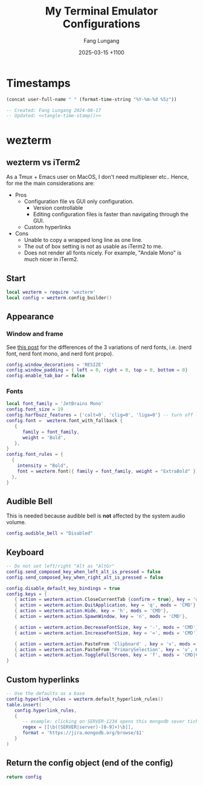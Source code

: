 # -*-mode:org; coding:utf-8; time-stamp-pattern:"8/#\\+DATE:[ \t]+%Y-%02m-%02d %5z$" -*-
# Created: Fang Lungang 2024-08-17

#+TITLE: My Terminal Emulator Configurations
#+AUTHOR: Fang Lungang
#+DATE: 2025-03-15 +1100

* Timestamps

#+name: tangle-time-stamp
#+begin_src emacs-lisp :tangle no
(concat user-full-name " " (format-time-string "%Y-%m-%d %5z"))
#+end_src

#+begin_src lua :tangle ~/.wezterm.lua :noweb yes
  -- Created: Fang Lungang 2024-08-17
  -- Updated: <<tangle-time-stamp()>>
#+end_src

* wezterm

** wezterm vs iTerm2

As a Tmux + Emacs user on MacOS, I don't need multiplexer etc.. Hence, for me the main considerations are:
- Pros
  - Configuration file vs GUI only configuration.
    - Version controllable
    - Editing configuration files is faster than navigating through the GUI.
  - Custom hyperlinks
- Cons
  - Unable to copy a wrapped long line as one line.
  - The out of box setting is not as usable as iTerm2 to me.
  - Does not render all fonts nicely. For example, "Andale Mono" is much nicer in iTerm2.

** Start
#+begin_src lua :tangle ~/.wezterm.lua
  local wezterm = require 'wezterm'
  local config = wezterm.config_builder()
#+end_src

** Appearance

*** Window and frame
See [[https://github.com/ryanoasis/nerd-fonts/discussions/1103][this post]] for the differences of the 3 variations of nerd fonts, i.e. (nerd
font, nerd font mono, and nerd font propo).

#+begin_src lua :tangle ~/.wezterm.lua
  config.window_decorations = 'RESIZE'
  config.window_padding = { left = 0, right = 0, top = 0, bottom = 0}
  config.enable_tab_bar = false
#+end_src

*** Fonts

#+begin_src lua :tangle ~/.wezterm.lua
  local font_family = 'JetBrains Mono'
  config.font_size = 19
  config.harfbuzz_features = {'calt=0', 'clig=0', 'liga=0'} -- turn off ligature
  config.font =  wezterm.font_with_fallback {
     {
        family = font_family,
        weight = 'Bold',
     },
  }
  config.font_rules = {
    {
      intensity = "Bold",
      font = wezterm.font({ family = font_family, weight = "ExtraBold" }),
    },
  }
#+end_src

*** COMMENT Opacity

#+begin_src lua :tangle ~/.wezterm.lua
  config.window_background_opacity = 0.8
#+end_src
This is interesting, but I often prefer to disable it as the background can be
distracting.

Additionally, for Emacs running in the terminal to support opacity, set its
background to "unspecified-bg" as shown below:
#+begin_src emacs-lisp
  (set-face-background 'default "unspecified-bg")
#+end_src

** Audible Bell
This is needed because audible bell is *not* affected by the system audio volume.
#+begin_src lua :tangle ~/.wezterm.lua
  config.audible_bell = "Disabled"
#+end_src

** Keyboard
#+begin_src lua :tangle ~/.wezterm.lua
  -- Do not set left/right "Alt as "AltGr"
  config.send_composed_key_when_left_alt_is_pressed = false
  config.send_composed_key_when_right_alt_is_pressed = false

  config.disable_default_key_bindings = true
  config.keys = {
     { action = wezterm.action.CloseCurrentTab {confirm = true}, key = 'w', mods = 'CMD'},
     { action = wezterm.action.QuitApplication, key = 'q', mods = 'CMD'},
     { action = wezterm.action.Hide, key = 'h', mods = 'CMD'},
     { action = wezterm.action.SpawnWindow, key = 'n', mods = 'CMD'},

     { action = wezterm.action.DecreaseFontSize, key = '-', mods = 'CMD'},
     { action = wezterm.action.IncreaseFontSize, key = '=', mods = 'CMD'},

     { action = wezterm.action.PasteFrom 'Clipboard' , key = 'v', mods = 'CMD', },
     { action = wezterm.action.PasteFrom 'PrimarySelection', key = 'v', mods = 'CMD', },
     { action = wezterm.action.ToggleFullScreen, key = 'f', mods = 'CMD|CTRL',},
  }
#+end_src

** Custom hyperlinks
#+begin_src lua :tangle ~/.wezterm.lua
  -- Use the defaults as a base
  config.hyperlink_rules = wezterm.default_hyperlink_rules()
  table.insert(
     config.hyperlink_rules,
     {
        -- example: clicking on SERVER-1234 opens this mongodb sever ticket
        regex = [[\b((SERVER|server)-[0-9]+)\b]],
        format = 'https://jira.mongodb.org/browse/$1'
     }
  )
#+end_src

** Return the config object (end of the config)
#+begin_src lua :tangle ~/.wezterm.lua
  return config
#+end_src
